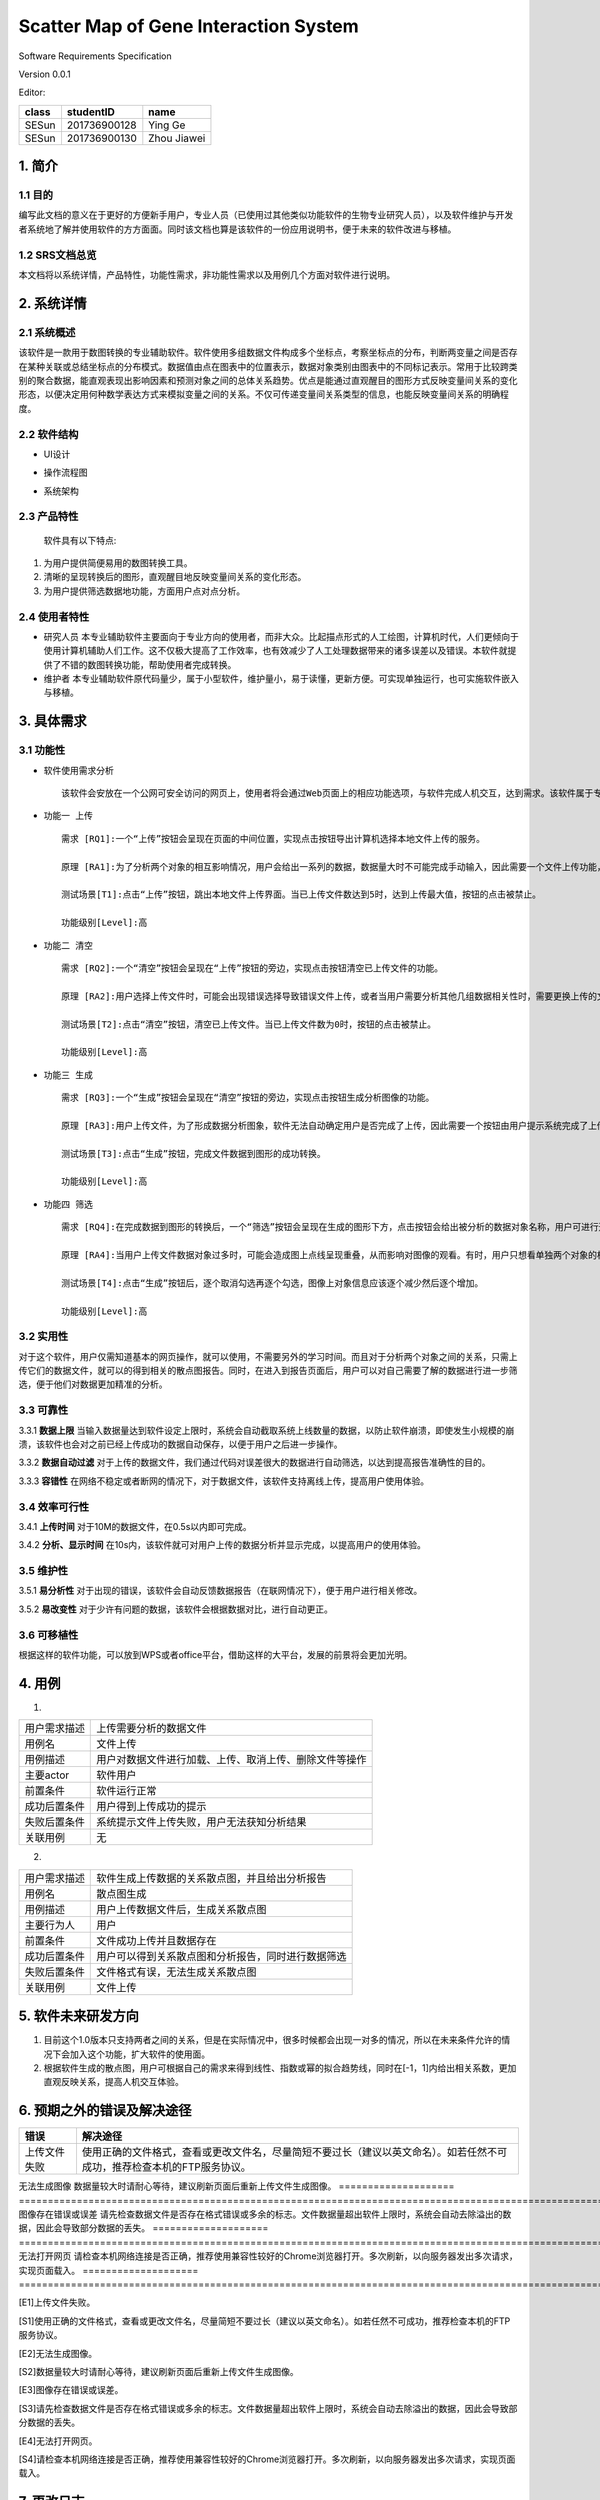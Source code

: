 Scatter Map of Gene Interaction System
======================================

Software Requirements Specification  

Version 0.0.1

Editor:

+------------+------------+-----------+
|    class   | studentID  |    name   |
+============+============+===========+
|   SESun    |201736900128| Ying Ge   |
+------------+------------+-----------+
|   SESun    |201736900130|Zhou Jiawei|
+------------+------------+-----------+


1. 简介
-------  
1.1 目的
~~~~~~~~
编写此文档的意义在于更好的方便新手用户，专业人员（已使用过其他类似功能软件的生物专业研究人员），以及软件维护与开发者系统地了解并使用软件的方方面面。同时该文档也算是该软件的一份应用说明书，便于未来的软件改进与移植。

1.2 SRS文档总览
~~~~~~~~~~~~~~~
本文档将以系统详情，产品特性，功能性需求，非功能性需求以及用例几个方面对软件进行说明。


2. 系统详情
-----------

2.1 系统概述
~~~~~~~~~~~~

该软件是一款用于数图转换的专业辅助软件。软件使用多组数据文件构成多个坐标点，考察坐标点的分布，判断两变量之间是否存在某种关联或总结坐标点的分布模式。数据值由点在图表中的位置表示，数据对象类别由图表中的不同标记表示。常用于比较跨类别的聚合数据，能直观表现出影响因素和预测对象之间的总体关系趋势。优点是能通过直观醒目的图形方式反映变量间关系的变化形态，以便决定用何种数学表达方式来模拟变量之间的关系。不仅可传递变量间关系类型的信息，也能反映变量间关系的明确程度。

2.2 软件结构
~~~~~~~~~~~~~~~~~~~~~~~

-  UI设计  
.. image:: UI.jpg  
-  操作流程图  
.. image:: process.jpg
-  系统架构  
.. image:: process2.png  

2.3 产品特性
~~~~~~~~~~~~
   软件具有以下特点:

1. 为用户提供简便易用的数图转换工具。

2. 清晰的呈现转换后的图形，直观醒目地反映变量间关系的变化形态。

3. 为用户提供筛选数据地功能，方面用户点对点分析。

2.4 使用者特性
~~~~~~~~~~~~~~

-  研究人员
   本专业辅助软件主要面向于专业方向的使用者，而非大众。比起描点形式的人工绘图，计算机时代，人们更倾向于使用计算机辅助人们工作。这不仅极大提高了工作效率，也有效减少了人工处理数据带来的诸多误差以及错误。本软件就提供了不错的数图转换功能，帮助使用者完成转换。
-  维护者
   本专业辅助软件原代码量少，属于小型软件，维护量小，易于读懂，更新方便。可实现单独运行，也可实施软件嵌入与移植。

3. 具体需求
-----------

3.1 功能性
~~~~~~~~~~


-  软件使用需求分析

   ::

       该软件会安放在一个公网可安全访问的网页上，使用者将会通过Web页面上的相应功能选项，与软件完成人机交互，达到需求。该软件属于专业类软件，一般使用者多为专业人士而非大众。生命科学研究者可通过向软件上传相应的数据文件，让软件绘制出相应的数据散点图，达到直观分析对象之间的影响的目的。以此借助用计算机科学代替人工绘图的目的，提高用户体验。

-  ``功能一 上传``

   ::

       需求 [RQ1]:一个“上传”按钮会呈现在页面的中间位置，实现点击按钮导出计算机选择本地文件上传的服务。  

       原理 [RA1]:为了分析两个对象的相互影响情况，用户会给出一系列的数据，数据量大时不可能完成手动输入，因此需要一个文件上传功能，来完成一键上传。  

       测试场景[T1]:点击“上传”按钮，跳出本地文件上传界面。当已上传文件数达到5时，达到上传最大值，按钮的点击被禁止。

       功能级别[Level]:高

-  ``功能二 清空``

   ::

       需求 [RQ2]:一个“清空”按钮会呈现在“上传”按钮的旁边，实现点击按钮清空已上传文件的功能。  

       原理 [RA2]:用户选择上传文件时，可能会出现错误选择导致错误文件上传，或者当用户需要分析其他几组数据相关性时，需要更换上传的文件，以此需要这一功能完成交互。 

       测试场景[T2]:点击“清空”按钮，清空已上传文件。当已上传文件数为0时，按钮的点击被禁止。

       功能级别[Level]:高

-  ``功能三 生成``

   ::

       需求 [RQ3]:一个“生成”按钮会呈现在“清空”按钮的旁边，实现点击按钮生成分析图像的功能。  

       原理 [RA3]:用户上传文件，为了形成数据分析图象，软件无法自动确定用户是否完成了上传，因此需要一个按钮由用户提示系统完成了上传，进行数图转换。

       测试场景[T3]:点击“生成”按钮，完成文件数据到图形的成功转换。

       功能级别[Level]:高

-  ``功能四 筛选``

   ::

       需求 [RQ4]:在完成数据到图形的转换后，一个“筛选”按钮会呈现在生成的图形下方，点击按钮会给出被分析的数据对象名称，用户可进行逐个取消勾选，来隐藏图上的数据信息。通过再次勾选，重新呈现图上的数据信息。  

       原理 [RA4]:当用户上传文件数据对象过多时，可能会造成图上点线呈现重叠，从而影响对图像的观看。有时，用户只想看单独两个对象的相互影响情况，因此也需要该功能对其他进行隐藏。

       测试场景[T4]:点击“生成”按钮后，逐个取消勾选再逐个勾选，图像上对象信息应该逐个减少然后逐个增加。

       功能级别[Level]:高  

::

3.2 实用性
~~~~~~~~~~

对于这个软件，用户仅需知道基本的网页操作，就可以使用，不需要另外的学习时间。而且对于分析两个对象之间的关系，只需上传它们的数据文件，就可以的得到相关的散点图报告。同时，在进入到报告页面后，用户可以对自己需要了解的数据进行进一步筛选，便于他们对数据更加精准的分析。

::

3.3 可靠性
~~~~~~~~~~~

3.3.1 **数据上限**
当输入数据量达到软件设定上限时，系统会自动截取系统上线数量的数据，以防止软件崩溃，即使发生小规模的崩溃，该软件也会对之前已经上传成功的数据自动保存，以便于用户之后进一步操作。

3.3.2 **数据自动过滤**
对于上传的数据文件，我们通过代码对误差很大的数据进行自动筛选，以达到提高报告准确性的目的。

3.3.3 **容错性**
在网络不稳定或者断网的情况下，对于数据文件，该软件支持离线上传，提高用户使用体验。

::

3.4 效率可行性
~~~~~~~~~~~~~

3.4.1 **上传时间** 
对于10M的数据文件，在0.5s以内即可完成。

3.4.2 **分析、显示时间** 
在10s内，该软件就可对用户上传的数据分析并显示完成，以提高用户的使用体验。

::

3.5 维护性
~~~~~~~~~~~

3.5.1 **易分析性**
对于出现的错误，该软件会自动反馈数据报告（在联网情况下），便于用户进行相关修改。

3.5.2 **易改变性**
对于少许有问题的数据，该软件会根据数据对比，进行自动更正。

::

3.6 可移植性
~~~~~~~~~~~~

根据这样的软件功能，可以放到WPS或者office平台，借助这样的大平台，发展的前景将会更加光明。


4. 用例
------------

(1)
                             
============  ==========================================================  
用户需求描述   上传需要分析的数据文件    
用例名         文件上传 
用例描述       用户对数据文件进行加载、上传、取消上传、删除文件等操作
主要actor     软件用户
前置条件       软件运行正常                  
成功后置条件    用户得到上传成功的提示                          
失败后置条件    系统提示文件上传失败，用户无法获知分析结果 
关联用例        无                     
============  ==========================================================


2.

============  ==========================================================  
用户需求描述    软件生成上传数据的关系散点图，并且给出分析报告    
用例名         散点图生成 
用例描述       用户上传数据文件后，生成关系散点图
主要行为人      用户
前置条件        文件成功上传并且数据存在                  
成功后置条件    用户可以得到关系散点图和分析报告，同时进行数据筛选                          
失败后置条件    文件格式有误，无法生成关系散点图
关联用例        文件上传                     
============  ==========================================================

5. 软件未来研发方向
-------------------

1. 目前这个1.0版本只支持两者之间的关系，但是在实际情况中，很多时候都会出现一对多的情况，所以在未来条件允许的情况下会加入这个功能，扩大软件的使用面。
2. 根据软件生成的散点图，用户可根据自己的需求来得到线性、指数或幂的拟合趋势线，同时在[-1，1]内给出相关系数，更加直观反映关系，提高人机交互体验。

.. image:: nihe.png   

6. 预期之外的错误及解决途径
-------------------  

====================  ==================================================================================================================
错误                   解决途径
====================  ==================================================================================================================
上传文件失败            使用正确的文件格式，查看或更改文件名，尽量简短不要过长（建议以英文命名）。如若任然不可成功，推荐检查本机的FTP服务协议。
====================  ==================================================================================================================
无法生成图像            数据量较大时请耐心等待，建议刷新页面后重新上传文件生成图像。
====================  ==================================================================================================================
图像存在错误或误差       请先检查数据文件是否存在格式错误或多余的标志。文件数据量超出软件上限时，系统会自动去除溢出的数据，因此会导致部分数据的丢失。
====================  ==================================================================================================================
无法打开网页            请检查本机网络连接是否正确，推荐使用兼容性较好的Chrome浏览器打开。多次刷新，以向服务器发出多次请求，实现页面载入。
====================  ==================================================================================================================

[E1]上传文件失败。  

[S1]使用正确的文件格式，查看或更改文件名，尽量简短不要过长（建议以英文命名）。如若任然不可成功，推荐检查本机的FTP服务协议。
  
  
[E2]无法生成图像。  

[S2]数据量较大时请耐心等待，建议刷新页面后重新上传文件生成图像。
   
   
[E3]图像存在错误或误差。 

[S3]请先检查数据文件是否存在格式错误或多余的标志。文件数据量超出软件上限时，系统会自动去除溢出的数据，因此会导致部分数据的丢失。
  
  
[E4]无法打开网页。  

[S4]请检查本机网络连接是否正确，推荐使用兼容性较好的Chrome浏览器打开。多次刷新，以向服务器发出多次请求，实现页面载入。

7. 更改日志
-----------

===========  ==============  =============  =======  ================


